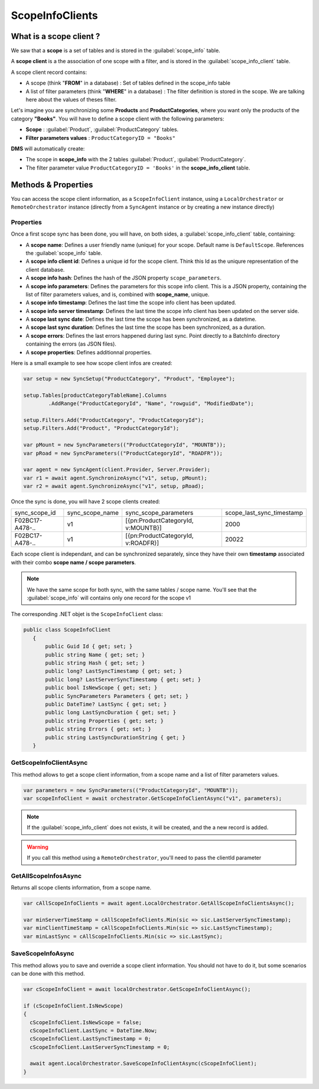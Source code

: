 ScopeInfoClients
================================

What is a scope client ?
^^^^^^^^^^^^^^^^^^^^^^^^^^^^^^^^^^

We saw that a **scope** is a set of tables and is stored in the :guilabel:`scope_info` table.

A **scope client** is a the association of one scope with a filter, and is stored in the :guilabel:`scope_info_client`  table.

A scope client record contains:

- A scope (think "**FROM**" in a database) : Set of tables defined in the scope_info table
- A list of filter parameters (think "**WHERE**" in a database) : The filter definition is stored in the scope. We are talking here about the values of theses filter.

Let's imagine you are synchronizing some **Products** and **ProductCategories**, where you want only the products of the category **"Books"**. You will have to define a scope client with the following parameters:

- **Scope** : :guilabel:`Product`, :guilabel:`ProductCategory` tables.
- **Filter parameters values** : ``ProductCategoryID = "Books"``

**DMS** will automatically create:

- The scope in **scope_info** with the 2 tables :guilabel:`Product`, :guilabel:`ProductCategory`.
- The filter parameter value ``ProductCategoryID = 'Books'`` in the **scope_info_client** table.


Methods & Properties
^^^^^^^^^^^^^^^^^^^^^^^^^^^^^^^^^^

You can access the scope client information, as a ``ScopeInfoClient`` instance, using a ``LocalOrchestrator`` or ``RemoteOrchestrator`` instance (directly from a ``SyncAgent`` instance or by creating a new instance directly)


Properties
---------------------

Once a first scope sync has been done, you will have, on both sides, a :guilabel:`scope_info_client`  table, containing:

- A **scope name**: Defines a user friendly name (unique) for your scope. Default name is ``DefaultScope``. References the :guilabel:`scope_info` table.
- A **scope info client id**: Defines a unique id for the scope client. Think this Id as the uniqure representation of the client database.
- A **scope info hash**: Defines the hash of the JSON property ``scope_parameters``.
- A **scope info parameters**: Defines the parameters for this scope info client. This is a JSON property, containing the list of filter parameters values, and is, combined with **scope_name**, unique.
- A **scope info timestamp**: Defines the last time the scope info client has been updated.
- A **scope info server timestamp**: Defines the last time the scope info client has been updated on the server side.
- A **scope last sync date**: Defines the last time the scope has been synchronized, as a datetime.
- A **scope last sync duration**: Defines the last time the scope has been synchronized, as a duration.
- A **scope errors**: Defines the last errors happened during last sync. Point directly to a BatchInfo directory containing the errors (as JSON files).
- A **scope properties**: Defines additionnal properties.

Here is a small example to see how scope client infos are created:

.. code-block:: csharp

  var setup = new SyncSetup("ProductCategory", "Product", "Employee");
  
  setup.Tables[productCategoryTableName].Columns
          .AddRange("ProductCategoryId", "Name", "rowguid", "ModifiedDate");

  setup.Filters.Add("ProductCategory", "ProductCategoryId");
  setup.Filters.Add("Product", "ProductCategoryId");

  var pMount = new SyncParameters(("ProductCategoryId", "MOUNTB"));
  var pRoad = new SyncParameters(("ProductCategoryId", "ROADFR"));

  var agent = new SyncAgent(client.Provider, Server.Provider);
  var r1 = await agent.SynchronizeAsync("v1", setup, pMount);
  var r2 = await agent.SynchronizeAsync("v1", setup, pRoad);

Once the sync is done, you will have 2 scope clients created:


===============   ============================================== ================================================== ==================================================
sync_scope_id     sync_scope_name                                sync_scope_parameters                              scope_last_sync_timestamp  
---------------   ---------------------------------------------- -------------------------------------------------- --------------------------------------------------
F02BC17-A478-..   v1                                             [{pn:ProductCategoryId, v:MOUNTB}]                 2000
---------------   ---------------------------------------------- -------------------------------------------------- --------------------------------------------------
F02BC17-A478-..   v1                                             [{pn:ProductCategoryId, v:ROADFR}]                 20022
===============   ============================================== ================================================== ==================================================

Each scope client is independant, and can be synchronized separately, since they have their own **timestamp** associated with their combo **scope name / scope parameters**.

.. note:: We have the same scope for both sync, with the same tables / scope name. You'll see that the :guilabel:`scope_info`  will contains only one record for the scope v1

The corresponding .NET objet is the ``ScopeInfoClient`` class:

.. code-block:: csharp

 public class ScopeInfoClient
    {
        public Guid Id { get; set; }
        public string Name { get; set; }
        public string Hash { get; set; }
        public long? LastSyncTimestamp { get; set; }
        public long? LastServerSyncTimestamp { get; set; }
        public bool IsNewScope { get; set; }
        public SyncParameters Parameters { get; set; }
        public DateTime? LastSync { get; set; }
        public long LastSyncDuration { get; set; }
        public string Properties { get; set; }
        public string Errors { get; set; }
        public string LastSyncDurationString { get; }
    }


GetScopeInfoClientAsync
------------------------

This method allows to get a scope client information, from a scope name and a list of filter parameters values.

.. code-block:: csharp

  var parameters = new SyncParameters(("ProductCategoryId", "MOUNTB"));
  var scopeInfoClient = await orchestrator.GetScopeInfoClientAsync("v1", parameters);

.. note:: If the :guilabel:`scope_info_client`  does not exists, it will be created, and the a new record is added.

.. warning:: If you call this method using a ``RemoteOrchestrator``, you'll need to pass the clientId parameter 

GetAllScopeInfosAsync
----------------------

Returns all scope clients information, from a scope name.

.. code-block:: csharp

    var cAllScopeInfoClients = await agent.LocalOrchestrator.GetAllScopeInfoClientsAsync();

    var minServerTimeStamp = cAllScopeInfoClients.Min(sic => sic.LastServerSyncTimestamp);
    var minClientTimeStamp = cAllScopeInfoClients.Min(sic => sic.LastSyncTimestamp);
    var minLastSync = cAllScopeInfoClients.Min(sic => sic.LastSync);



SaveScopeInfoAsync
------------------

This method allows you to save and override a scope client information. You should not have to do it, but some scenarios can be done with this method.

.. code-block:: csharp

  var cScopeInfoClient = await localOrchestrator.GetScopeInfoClientAsync();

  if (cScopeInfoClient.IsNewScope)
  {
    cScopeInfoClient.IsNewScope = false;
    cScopeInfoClient.LastSync = DateTime.Now;
    cScopeInfoClient.LastSyncTimestamp = 0;
    cScopeInfoClient.LastServerSyncTimestamp = 0;

    await agent.LocalOrchestrator.SaveScopeInfoClientAsync(cScopeInfoClient);
  }




